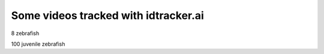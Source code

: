 Some videos tracked with idtracker.ai
=====================================

8 zebrafish

.. raw:: html

    <iframe width="560" height="315" src="https://www.youtube.com/embed/JhSKunIB014?ecver=1&rel=0&showinfo=0" frameborder="0" encrypted-media" allowfullscreen ></iframe>

100 juvenile zebrafish

.. raw:: html

    <iframe width="560" height="315" src="https://www.youtube.com/embed/Ry7nFjgNcX0?ecver=1&rel=0&showinfo=0" frameborder="0" allow="autoplay; encrypted-media" allowfullscreen></iframe>
